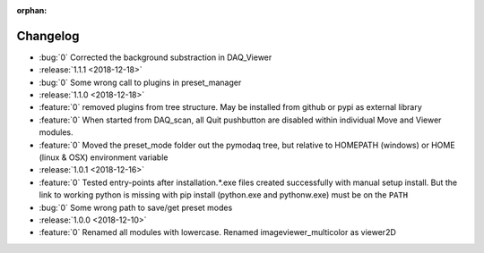 :orphan:

=========
Changelog
=========

* :bug:`0` Corrected the background substraction in DAQ_Viewer
* :release:`1.1.1 <2018-12-18>`
* :bug:`0` Some wrong call to plugins in preset_manager
* :release:`1.1.0 <2018-12-18>`
* :feature:`0` removed plugins from tree structure. May be installed from github or pypi as external library
* :feature:`0` When started from DAQ_scan, all Quit pushbutton are disabled within individual Move and Viewer modules.
* :feature:`0` Moved the preset_mode folder out the pymodaq tree, but relative to HOMEPATH (windows) or HOME (linux & OSX) environment variable
* :release:`1.0.1 <2018-12-16>`
* :feature:`0` Tested entry-points after installation.*.exe files created successfully with manual setup install.
  But the link to working python is missing with pip install (python.exe and pythonw.exe) must be on the ``PATH``
* :bug:`0` Some wrong path to save/get preset modes
* :release:`1.0.0 <2018-12-10>`
* :feature:`0` Renamed all modules with lowercase. Renamed imageviewer_multicolor as viewer2D


